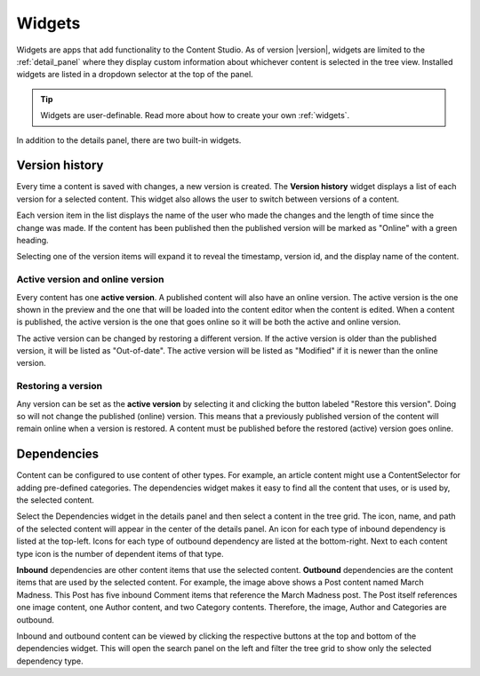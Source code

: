 .. _cs_widgets:

Widgets
=======

Widgets are apps that add functionality to the Content Studio. As of version |version|, widgets are limited to the :ref:`detail_panel` where
they display custom information about whichever content is selected in the tree view. Installed widgets are listed in a dropdown selector at
the top of the panel.

.. tip:: Widgets are user-definable. Read more about how to create your own :ref:`widgets`.

In addition to the details panel, there are two built-in widgets.

.. _version_history:

Version history
---------------

Every time a content is saved with changes, a new version is created. The **Version history** widget displays a list of each version for a
selected content. This widget also allows the user to switch between versions of a content.

Each version item in the list displays the name of the user who made the changes and the length of time since the change was made. If the
content has been published then the published version will be marked as "Online" with a green heading.

Selecting one of the version items will expand it to reveal the timestamp, version id, and the display name of the content.

.. image:: images/version-history.jpg

Active version and online version
*********************************

Every content has one **active version**. A published content will also have an online version. The active version is the one shown in the
preview and the one that will be loaded into the content editor when the content is edited. When a content is published, the active version
is the one that goes online so it will be both the active and online version.

The active version can be changed by restoring a different version. If the active version is older than the published version, it will be
listed as "Out-of-date". The active version will be listed as "Modified" if it is newer than the online version.

Restoring a version
*******************

Any version can be set as the **active version** by selecting it and clicking the button labeled "Restore this version". Doing so will not
change the published (online) version. This means that a previously published version of the content will remain online when a version is
restored. A content must be published before the restored (active) version goes online.

.. _dependencies_widget:

Dependencies
------------

Content can be configured to use content of other types. For example, an article content might use a ContentSelector for adding pre-defined
categories. The dependencies widget makes it easy to find all the content that uses, or is used by, the selected content.

Select the Dependencies widget in the details panel and then select a content in the tree grid. The icon, name, and path of the selected
content will appear in the center of the details panel. An icon for each type of inbound dependency is listed at the top-left. Icons for
each type of outbound dependency are listed at the bottom-right. Next to each content type icon is the number of dependent items of that
type.

.. image:: images/dependencies-widget.jpg

**Inbound** dependencies are other content items that use the selected content. **Outbound** dependencies are the content items that are
used by the selected content. For example, the image above shows a Post content named March Madness. This Post has five inbound Comment
items that reference the March Madness post. The Post itself references one image content, one Author content, and two Category contents.
Therefore, the image, Author and Categories are outbound.

Inbound and outbound content can be viewed by clicking the respective buttons at the top and bottom of the dependencies widget. This will
open the search panel on the left and filter the tree grid to show only the selected dependency type.
